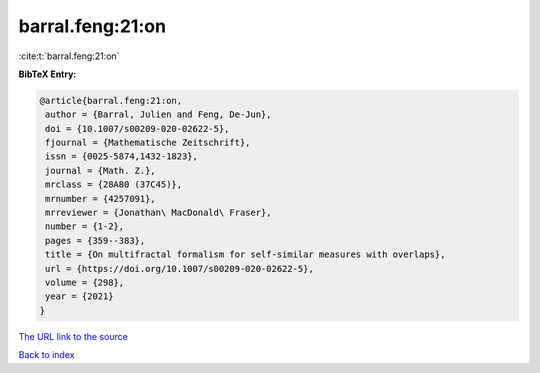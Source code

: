 barral.feng:21:on
=================

:cite:t:`barral.feng:21:on`

**BibTeX Entry:**

.. code-block:: bibtex

   @article{barral.feng:21:on,
    author = {Barral, Julien and Feng, De-Jun},
    doi = {10.1007/s00209-020-02622-5},
    fjournal = {Mathematische Zeitschrift},
    issn = {0025-5874,1432-1823},
    journal = {Math. Z.},
    mrclass = {28A80 (37C45)},
    mrnumber = {4257091},
    mrreviewer = {Jonathan\ MacDonald\ Fraser},
    number = {1-2},
    pages = {359--383},
    title = {On multifractal formalism for self-similar measures with overlaps},
    url = {https://doi.org/10.1007/s00209-020-02622-5},
    volume = {298},
    year = {2021}
   }
`The URL link to the source <ttps://doi.org/10.1007/s00209-020-02622-5}>`_


`Back to index <../By-Cite-Keys.html>`_
